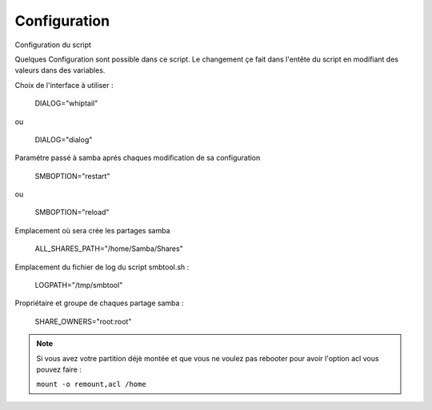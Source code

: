 .. XXX: reference/datamodel and this have quite a few overlaps!


.. _config:

**************
Configuration
**************

Configuration du script

Quelques Configuration sont possible dans ce script. Le changement çe fait dans l'entête du script en modifiant des valeurs dans des variables.

Choix de l'interface à utiliser :

 DIALOG="whiptail" 

ou

 DIALOG="dialog" 

Paramétre passé à samba aprés chaques modification de sa configuration

 SMBOPTION="restart" 

ou

 SMBOPTION="reload" 

Emplacement où sera crée les partages samba

 ALL_SHARES_PATH="/home/Samba/Shares" 

Emplacement du fichier de log du script smbtool.sh :

 LOGPATH="/tmp/smbtool" 

Propriétaire et groupe de chaques partage samba :

 SHARE_OWNERS="root:root" 



.. note::

    Si vous avez votre partition déjè montée et que vous ne voulez pas rebooter pour avoir l'option acl vous pouvez faire :

    ``mount -o remount,acl /home``

